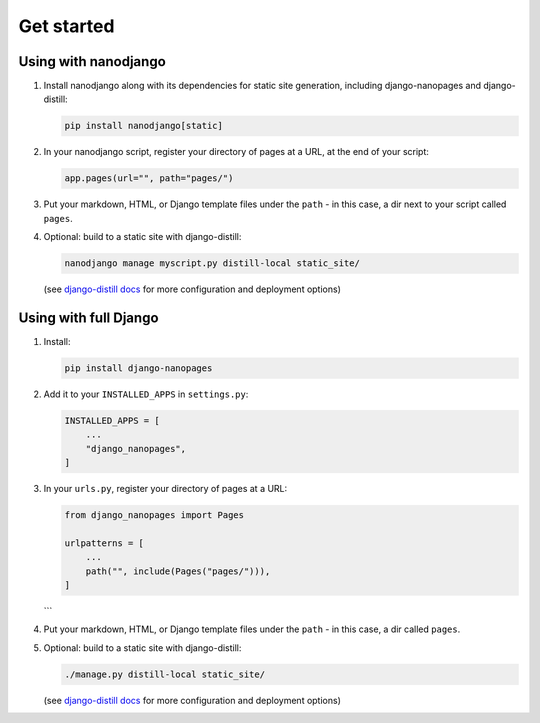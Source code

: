 ===========
Get started
===========

Using with nanodjango
=====================

1. Install nanodjango along with its dependencies for static site generation, including
   django-nanopages and django-distill:

   .. code-block:: bash

       pip install nanodjango[static]

2. In your nanodjango script, register your directory of pages at a URL, at the end of
   your script:

   .. code-block:: python

       app.pages(url="", path="pages/")

3. Put your markdown, HTML, or Django template files under the ``path`` - in this case,
   a dir next to your script called ``pages``.

4. Optional: build to a static site with django-distill:

   .. code-block:: bash

       nanodjango manage myscript.py distill-local static_site/

   (see `django-distill docs <https://django-distill.com>`_ for more configuration and
   deployment options)


Using with full Django
======================

1. Install:

   .. code-block:: bash

       pip install django-nanopages

2. Add it to your ``INSTALLED_APPS`` in ``settings.py``:

   .. code-block:: python

       INSTALLED_APPS = [
           ...
           "django_nanopages",
       ]

3. In your ``urls.py``, register your directory of pages at a URL:

   .. code-block:: python

       from django_nanopages import Pages

       urlpatterns = [
           ...
           path("", include(Pages("pages/"))),
       ]
   ```

4. Put your markdown, HTML, or Django template files under the ``path`` - in this case,
   a dir called ``pages``.

5. Optional: build to a static site with django-distill:

   .. code-block:: bash

       ./manage.py distill-local static_site/

   (see `django-distill docs <https://django-distill.com>`_ for more configuration and
   deployment options)
